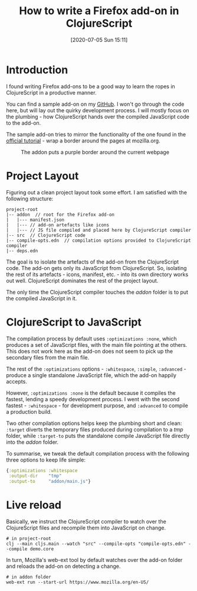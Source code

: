 #+TITLE: How to write a Firefox add-on in ClojureScript
#+DATE: [2020-07-05 Sun 15:11]

* Introduction
I found writing Firefox add-ons to be a good way to learn the ropes in ClojureScript in a productive manner.

You can find a sample add-on on my [[https://github.com/jayesh-bhoot/firefox-add-on-in-cljs][GitHub]]. I won't go through the code here, but will lay out the quirky development process. I will mostly focus on the plumbing - how ClojureScript hands over the compiled JavaScript code to the add-on.

The sample add-on tries to mirror the functionality of the one found in the [[https://developer.mozilla.org/en-US/docs/Mozilla/Add-ons/WebExtensions/Your_first_WebExtension][official tutorial]] - wrap a border around the pages at mozilla.org.

#+CAPTION: The addon puts a purple border around the current webpage
#+ATTR_HTML: :alt The addon puts a purple border around the current webpage
[[file:static/images/how-to-write-a-firefox-add-on-in-clojurescript.png]]

* Project Layout

Figuring out a clean project layout took some effort. I am satisfied with the following structure:

#+BEGIN_EXAMPLE
    project-root
    |-- addon  // root for the Firefox add-on
    |   |--- manifest.json
    |   |--- // add-on artefacts like icons
    |   |--- // JS file compiled and placed here by ClojureScript compiler
    |-- src  // ClojureScript code
    |-- compile-opts.edn  // compilation options provided to ClojureScript compiler
    |-- deps.edn
#+END_EXAMPLE

The goal is to isolate the artefacts of the add-on from the ClojureScript code. The add-on gets only its JavaScript from ClojureScript. So, isolating the rest of its artefacts - icons, manifest, etc. - into its own directory works out well. ClojureScript dominates the rest of the project layout.

The only time the ClojureScript compiler touches the /addon/ folder is to put the compiled JavaScript in it.

* ClojureScript to JavaScript

The compilation process by default uses ~:optimizations :none~, which produces a set of JavaScript files, with the main file pointing at the others. This does not work here as the add-on does not seem to pick up the secondary files from the main file.

The rest of the ~:optimizations~ options - ~:whitespace~, ~:simple~, ~:advanced~ - produce a single standalone JavaScript file, which the add-on happily accepts.

However, ~:optimizations :none~ is the default because it compiles the fastest, lending a speedy development process. I went with the second fastest - ~:whitespace~ - for development purpose, and ~:advanced~ to compile a production build.

Two other compilation options helps keep the plumbing short and clean: ~:target~ diverts the temporary files produced during compilation to a /tmp/ folder, while ~:target-to~ puts the standalone compile JavaScript file directly into the /addon/ folder.

To summarise, we tweak the default compilation process with the following three options to keep life simple:

#+BEGIN_SRC clojure
{:optimizations :whitespace
 :output-dir    "tmp"
 :output-to     "addon/main.js"}
#+END_SRC

* Live reload

Basically, we instruct the ClojureScript compiler to watch over the ClojureScript files and recompile them into JavaScript on change.

#+BEGIN_SRC shell
# in project-root
clj --main cljs.main --watch "src" --compile-opts "compile-opts.edn" --compile demo.core
#+END_SRC

In turn, Mozilla's web-ext tool by default watches over the add-on folder and reloads the add-on on detecting a change.

#+BEGIN_SRC shell
# in addon folder
web-ext run --start-url https://www.mozilla.org/en-US/
#+END_SRC
